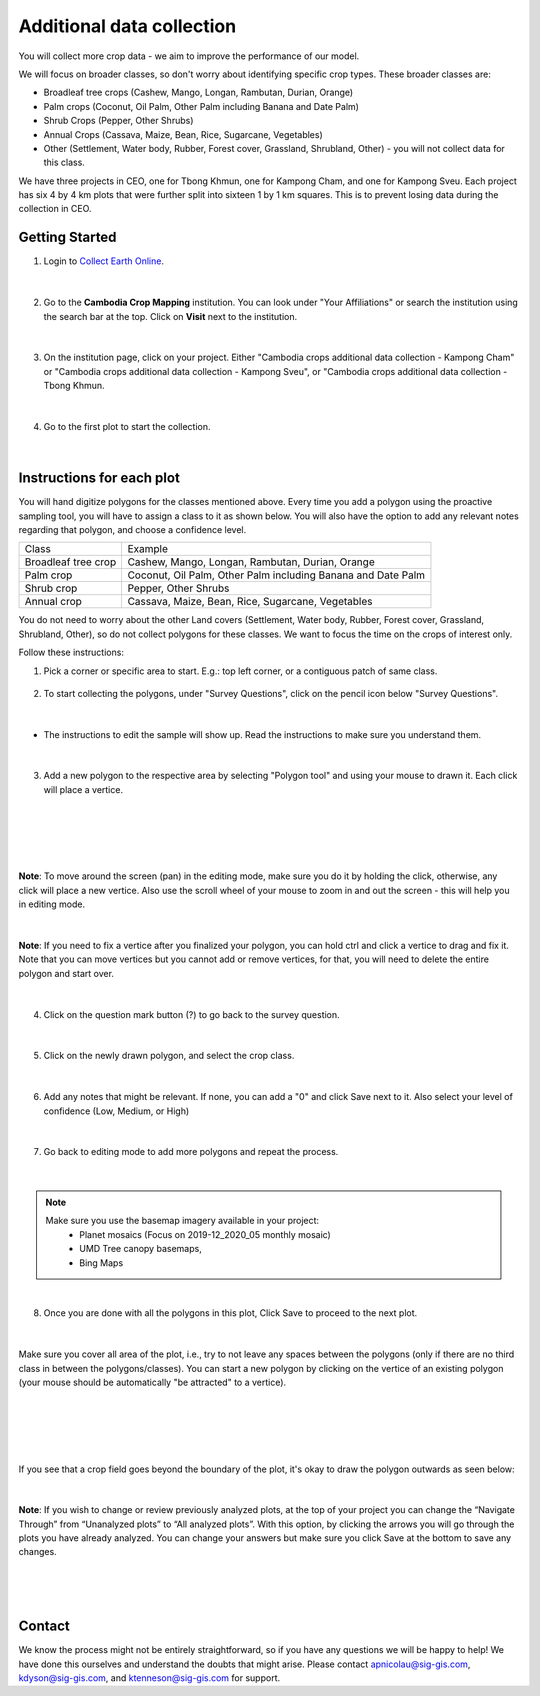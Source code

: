 --------------------------
Additional data collection
--------------------------

You will collect more crop data - we aim to improve the performance of our model.

We will focus on broader classes, so don't worry about identifying specific crop types. These broader classes are:

* Broadleaf tree crops (Cashew, Mango, Longan, Rambutan, Durian, Orange)
* Palm crops (Coconut, Oil Palm, Other Palm including Banana and Date Palm)
* Shrub Crops (Pepper, Other Shrubs)
* Annual Crops (Cassava, Maize, Bean, Rice, Sugarcane, Vegetables)
* Other (Settlement, Water body, Rubber, Forest cover, Grassland, Shrubland, Other) - you will not collect data for this class.

We have three projects in CEO, one for Tbong Khmun, one for Kampong Cham, and one for Kampong Sveu. Each project has six 4 by 4 km plots that were further split into sixteen 1 by 1 km squares. This is to prevent losing data during the collection in CEO.

Getting Started
---------------

1. Login to `Collect Earth Online`_.

.. _Collect Earth Online: https://collect.earth

.. figure:: images/ceo.png

|

2. Go to the **Cambodia Crop Mapping** institution. You can look under "Your Affiliations" or search the institution using the search bar at the top. Click on **Visit** next to the institution.

.. figure:: images/visit.png

|

3. On the institution page, click on your project. Either "Cambodia crops additional data collection - Kampong Cham" or "Cambodia crops additional data collection - Kampong Sveu", or "Cambodia crops additional data collection - Tbong Khmun.

.. figure:: images/project2.png

|

4. Go to the first plot to start the collection. 

.. figure:: images/firstplot2.png

|

Instructions for each plot
--------------------------

You will hand digitize polygons for the classes mentioned above. Every time you add a polygon using the proactive sampling tool, you will have to assign a class to it as shown below. You will also have the option to add any relevant notes regarding that polygon, and choose a confidence level.

+---------------------+--------------------------------------------------------------+
|        Class        |                            Example                           |
+---------------------+--------------------------------------------------------------+
| Broadleaf tree crop |        Cashew, Mango, Longan, Rambutan, Durian, Orange       |
+---------------------+--------------------------------------------------------------+
|      Palm crop      | Coconut, Oil Palm, Other Palm including Banana and Date Palm |
+---------------------+--------------------------------------------------------------+
|      Shrub crop     |                     Pepper, Other Shrubs                     |
+---------------------+--------------------------------------------------------------+
|     Annual crop     |       Cassava, Maize, Bean, Rice, Sugarcane, Vegetables      |
+---------------------+--------------------------------------------------------------+

You do not need to worry about the other Land covers (Settlement, Water body, Rubber, Forest cover, Grassland, Shrubland, Other), so do not collect polygons for these classes. We want to focus the time on the crops of interest only. 

Follow these instructions:

1. Pick a corner or specific area to start.  E.g.: top left corner, or a contiguous patch of same class.

.. figure:: images/topleftcorner.png

2. To start collecting the polygons, under "Survey Questions", click on the pencil icon below "Survey Questions".

.. figure:: images/surveyquestions.png

|

- The instructions to edit the sample will show up. Read the instructions to make sure you understand them.

.. figure:: images/pencilinstruc.png
  
|

3. Add a new polygon to the respective area by selecting "Polygon tool" and using your mouse to drawn it. Each click will place a vertice. 

.. figure:: images/pencil3.png

| 

.. figure:: images/edit.png

|

.. figure:: images/edit2.png

|

**Note**: To move around the screen (pan) in the editing mode, make sure you do it by holding the click, otherwise, any click will place a new vertice. Also use the scroll wheel of your mouse to zoom in and out the screen - this will help you in editing mode.
  
.. figure:: images/gif3.gif

|

**Note**: If you need to fix a vertice after you finalized your polygon, you can hold ctrl and click a vertice to drag and fix it. Note that you can move vertices but you cannot add or remove vertices, for that, you will need to delete the entire polygon and start over.

.. figure:: images/gif2.gif

|

4. Click on the question mark button (?) to go back to the survey question.

.. figure:: images/surveyback.png

|

5. Click on the newly drawn polygon, and select the crop class.

.. figure:: images/addclass2.png

|


6. Add any notes that might be relevant. If none, you can add a "0" and click Save next to it. Also select your level of confidence (Low, Medium, or High)

.. figure:: images/notesAndConf.png

|

7. Go back to editing mode to add more polygons and repeat the process.

.. figure:: images/surveyquestions.png

|

.. note::

  Make sure you use the basemap imagery available in your project:
   - Planet mosaics (Focus on 2019-12_2020_05 monthly mosaic)
   - UMD Tree canopy basemaps,
   - Bing Maps

|

8. Once you are done with all the polygons in this plot, Click Save to proceed to the next plot.

.. figure:: images/save2.png
  
|

Make sure you cover all area of the plot, i.e., try to not leave any spaces between the polygons (only if there are no third class in between the polygons/classes). You can start a new polygon by clicking on the vertice of an existing polygon (your mouse should be automatically "be attracted" to a vertice).

.. figure:: images/newp1.png
  
|

.. figure:: images/newp2.png
  
|

.. figure:: images/newp3.png
  
|

If you see that a crop field goes beyond the boundary of the plot, it's okay to draw the polygon outwards as seen below:

.. figure:: images/boundaryoutside.png

|


**Note**: If you wish to change or review previously analyzed plots, at the top of your project you can change the “Navigate Through” from “Unanalyzed plots” to “All analyzed plots”. With this option, by clicking the arrows you will go through the plots you have already analyzed. You can change your answers but make sure you click Save at the bottom to save any changes.

.. figure:: images/analyzed.png
  
|

.. figure:: images/save2.png
  
|

Contact
-------

We know the process might not be entirely straightforward, so if you have any questions we will be happy to help! We have done this ourselves and understand the doubts that might arise. Please contact apnicolau@sig-gis.com, kdyson@sig-gis.com, and ktenneson@sig-gis.com for support.
